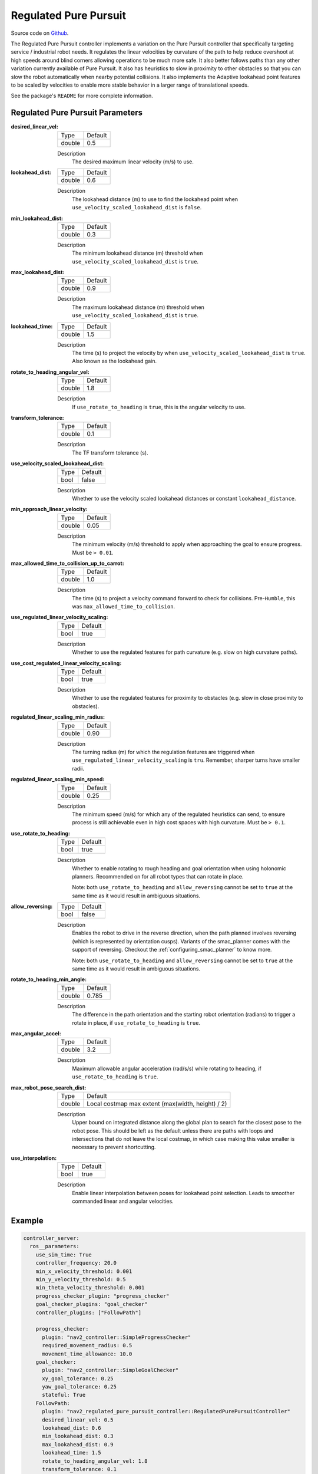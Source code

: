 .. _configuring_regulated_pure_puruit:

Regulated Pure Pursuit
######################

Source code on Github_.

.. _Github: https://github.com/ros-planning/navigation2/tree/main/nav2_regulated_pure_pursuit_controller

The Regulated Pure Pursuit controller implements a variation on the Pure Pursuit controller that specifically targeting service / industrial robot needs.
It regulates the linear velocities by curvature of the path to help reduce overshoot at high speeds around blind corners allowing operations to be much more safe.
It also better follows paths than any other variation currently available of Pure Pursuit.
It also has heuristics to slow in proximity to other obstacles so that you can slow the robot automatically when nearby potential collisions.
It also implements the Adaptive lookahead point features to be scaled by velocities to enable more stable behavior in a larger range of translational speeds.

See the package's ``README`` for more complete information.


Regulated Pure Pursuit Parameters
*********************************

:desired_linear_vel:

  ============== ===========================
  Type           Default                    
  -------------- ---------------------------
  double         0.5 
  ============== ===========================

  Description
    The desired maximum linear velocity (m/s) to use.

:lookahead_dist:

  ============== =============================
  Type           Default                                               
  -------------- -----------------------------
  double         0.6
  ============== =============================

  Description
    The lookahead distance (m) to use to find the lookahead point when ``use_velocity_scaled_lookahead_dist`` is ``false``.

:min_lookahead_dist:

  ============== =============================
  Type           Default                                               
  -------------- -----------------------------
  double         0.3 
  ============== =============================

  Description
    The minimum lookahead distance (m) threshold when ``use_velocity_scaled_lookahead_dist`` is ``true``.

:max_lookahead_dist:

  ============== =============================
  Type           Default                                               
  -------------- -----------------------------
  double         0.9 
  ============== =============================

  Description
    The maximum lookahead distance (m) threshold when ``use_velocity_scaled_lookahead_dist`` is ``true``.

:lookahead_time:

  ============== =============================
  Type           Default                                               
  -------------- -----------------------------
  double         1.5
  ============== =============================

  Description
    The time (s) to project the velocity by when ``use_velocity_scaled_lookahead_dist`` is ``true``. Also known as the lookahead gain.

:rotate_to_heading_angular_vel:

  ============== =============================
  Type           Default                                               
  -------------- -----------------------------
  double         1.8            
  ============== =============================

  Description
    If ``use_rotate_to_heading`` is ``true``, this is the angular velocity to use.

:transform_tolerance:

  ============== =============================
  Type           Default                                               
  -------------- -----------------------------
  double         0.1      
  ============== =============================

  Description
    The TF transform tolerance (s).

:use_velocity_scaled_lookahead_dist:

  ============== =============================
  Type           Default                                               
  -------------- -----------------------------
  bool           false            
  ============== =============================

  Description
    Whether to use the velocity scaled lookahead distances or constant ``lookahead_distance``.

:min_approach_linear_velocity:

  ============== =============================
  Type           Default                                               
  -------------- -----------------------------
  double         0.05            
  ============== =============================

  Description
    The minimum velocity (m/s) threshold to apply when approaching the goal to ensure progress. Must be ``> 0.01``. 
    

:max_allowed_time_to_collision_up_to_carrot:

  ============== =============================
  Type           Default                                               
  -------------- -----------------------------
  double         1.0          
  ============== =============================

  Description
    The time (s) to project a velocity command forward to check for collisions. Pre-``Humble``, this was ``max_allowed_time_to_collision``.

:use_regulated_linear_velocity_scaling:

  ============== =============================
  Type           Default                                               
  -------------- -----------------------------
  bool           true           
  ============== =============================

  Description
    Whether to use the regulated features for path curvature (e.g. slow on high curvature paths).

:use_cost_regulated_linear_velocity_scaling:

  ============== =============================
  Type           Default                                               
  -------------- -----------------------------
  bool           true            
  ============== =============================

  Description
    Whether to use the regulated features for proximity to obstacles (e.g. slow in close proximity to obstacles).

:regulated_linear_scaling_min_radius:

  ============== =============================
  Type           Default                                               
  -------------- -----------------------------
  double         0.90       
  ============== =============================

  Description
    The turning radius (m) for which the regulation features are triggered when ``use_regulated_linear_velocity_scaling`` is ``tru``. Remember, sharper turns have smaller radii.

:regulated_linear_scaling_min_speed:

  ============== =============================
  Type           Default                                               
  -------------- -----------------------------
  double         0.25            
  ============== =============================

  Description
    The minimum speed (m/s) for which any of the regulated heuristics can send, to ensure process is still achievable even in high cost spaces with high curvature. Must be ``> 0.1``. 

:use_rotate_to_heading:

  ============== =============================
  Type           Default                                               
  -------------- -----------------------------
  bool           true            
  ============== =============================

  Description
    Whether to enable rotating to rough heading and goal orientation when using holonomic planners. Recommended on for all robot types that can rotate in place. 

    Note: both ``use_rotate_to_heading`` and ``allow_reversing`` cannot be set to ``true`` at the same time as it would result in ambiguous situations.

:allow_reversing:

  ============== =============================
  Type           Default                                               
  -------------- -----------------------------
  bool           false            
  ============== =============================

  Description
    Enables the robot to drive in the reverse direction, when the path planned involves reversing (which is represented by orientation cusps). Variants of the smac_planner comes with the support of reversing. Checkout the :ref:`configuring_smac_planner` to know more.

    Note: both ``use_rotate_to_heading`` and ``allow_reversing`` cannot be set to ``true`` at the same time as it would result in ambiguous situations.

:rotate_to_heading_min_angle:

  ============== =============================
  Type           Default                                               
  -------------- -----------------------------
  double         0.785            
  ============== =============================

  Description
    The difference in the path orientation and the starting robot orientation (radians) to trigger a rotate in place, if ``use_rotate_to_heading`` is ``true``.

:max_angular_accel:

  ============== =============================
  Type           Default                                               
  -------------- -----------------------------
  double         3.2          
  ============== =============================

  Description
    Maximum allowable angular acceleration (rad/s/s) while rotating to heading, if ``use_rotate_to_heading`` is ``true``.

:max_robot_pose_search_dist:

  ============== =================================================
  Type           Default
  -------------- -------------------------------------------------
  double         Local costmap max extent (max(width, height) / 2)
  ============== =================================================

  Description
    Upper bound on integrated distance along the global plan to search for the closest pose to the robot pose. This should be left as the default unless there are paths with loops and intersections that do not leave the local costmap, in which case making this value smaller is necessary to prevent shortcutting.

:use_interpolation:

  ============== =============================
  Type           Default                      
  -------------- -----------------------------
  bool           true                         
  ============== =============================

  Description
    Enable linear interpolation between poses for lookahead point selection. Leads to smoother commanded linear and angular velocities.

Example
*******
.. code-block:: yaml

  controller_server:
    ros__parameters:
      use_sim_time: True
      controller_frequency: 20.0
      min_x_velocity_threshold: 0.001
      min_y_velocity_threshold: 0.5
      min_theta_velocity_threshold: 0.001
      progress_checker_plugin: "progress_checker"
      goal_checker_plugins: "goal_checker"
      controller_plugins: ["FollowPath"]

      progress_checker:
        plugin: "nav2_controller::SimpleProgressChecker"
        required_movement_radius: 0.5
        movement_time_allowance: 10.0
      goal_checker:
        plugin: "nav2_controller::SimpleGoalChecker"
        xy_goal_tolerance: 0.25
        yaw_goal_tolerance: 0.25
        stateful: True
      FollowPath:
        plugin: "nav2_regulated_pure_pursuit_controller::RegulatedPurePursuitController"
        desired_linear_vel: 0.5
        lookahead_dist: 0.6
        min_lookahead_dist: 0.3
        max_lookahead_dist: 0.9
        lookahead_time: 1.5
        rotate_to_heading_angular_vel: 1.8
        transform_tolerance: 0.1
        use_velocity_scaled_lookahead_dist: false
        min_approach_linear_velocity: 0.05
        max_allowed_time_to_collision_up_to_carrot: 1.0
        use_regulated_linear_velocity_scaling: true
        use_cost_regulated_linear_velocity_scaling: false
        regulated_linear_scaling_min_radius: 0.9
        regulated_linear_scaling_min_speed: 0.25
        use_rotate_to_heading: true
        allow_reversing: false
        rotate_to_heading_min_angle: 0.785
        max_angular_accel: 3.2
        max_robot_pose_search_dist: 10.0
        use_interpolation: false
